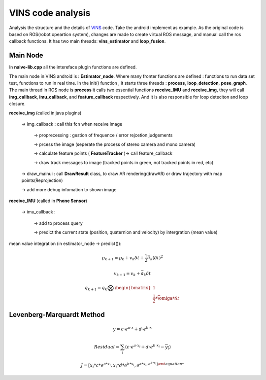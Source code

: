 VINS code analysis
=========================

Analysis the structure and the details of `VINS <https://github.com/HKUST-Aerial-Robotics/VINS-Mono>`_ code. Take the android implement as example. As the original code is based on ROS(robot opeartion system), changes are made to create virtual ROS message, and manual call the ros callback functions. It has two main threads: **vins_estimator** and **loop_fusion**.

Main Node
----------------------------
In **naive-lib.cpp** all the intereface plugin functions are defined.

The main node in VINS android is : **Estimator_node**. Where many fronter functions are defined : functions to run data set test, functions to run in real time. In the init() function , it starts three threads : **process**, **loop_detection**, **pose_graph**.
The main thread in ROS node is **process** it calls two essential functions **receive_IMU** and **receive_img**, they will call **img_callback**, **imu_callback**, and **feature_callback** respectively. And it is also responsible for loop deteciton and loop closure.

**receive_img**  (called in java plugins)

     -> img_callback : call this fcn when receive image
     
          -> proprecessing : gestion of frequence / error rejcetion judgements
          
          -> prcess the image (seperate the process of stereo camera and mono camera)
          
          -> calculate feature points ( **FeatureTracker** )-> call feature_callback
          
          -> draw track messages to image (tracked points in green, not tracked points in red, etc)
          
     -> draw_mainui : call **DrawResult** class, to draw AR rendering(drawAR) or draw trajectory with map points(Reprojection)
     
     -> add more debug infomation to shown image

**receive_IMU** (called in **Phone Sensor**)

     -> imu_callback :
     
          -> add to process query 
          
          -> predict the current state (position, quaternion and velocity) by intergration (mean value)

mean value integration (in estimator_node -> predict()):

.. math::
    p_{k+1}  = p_{k} + v_{k} \delta t + \frac{1}{2} \bar{a}_{k} (\delta t)^{2}
    
    v_{k+1} = v_{k} + \bar{a}_{k} \delta t 
    
    q_{k+1} = q_{k} \bigotimes \begin{bmatrix} 1 \\  \frac{1}{2} * \bar{\omiga} * \delta t \end{bmatrix}
    



Levenberg-Marquardt Method
-----------------------


.. math::

    y = c \cdot e^{a \cdot x} + d \cdot e^{b \cdot x}
 
.. math::

    Residual = \sum_{i} (c \cdot e^{a \cdot x_{i}} + d \cdot e^{b \cdot x_{i}} - \overline{y_{i}} )


.. math::

    J = [ x_{i}*c*e^{a*x_{i}}  , x_{i}*d*e^{b*x_{i}}, e^{a*x_{i} , e^{b*x_{i}} ]
   
